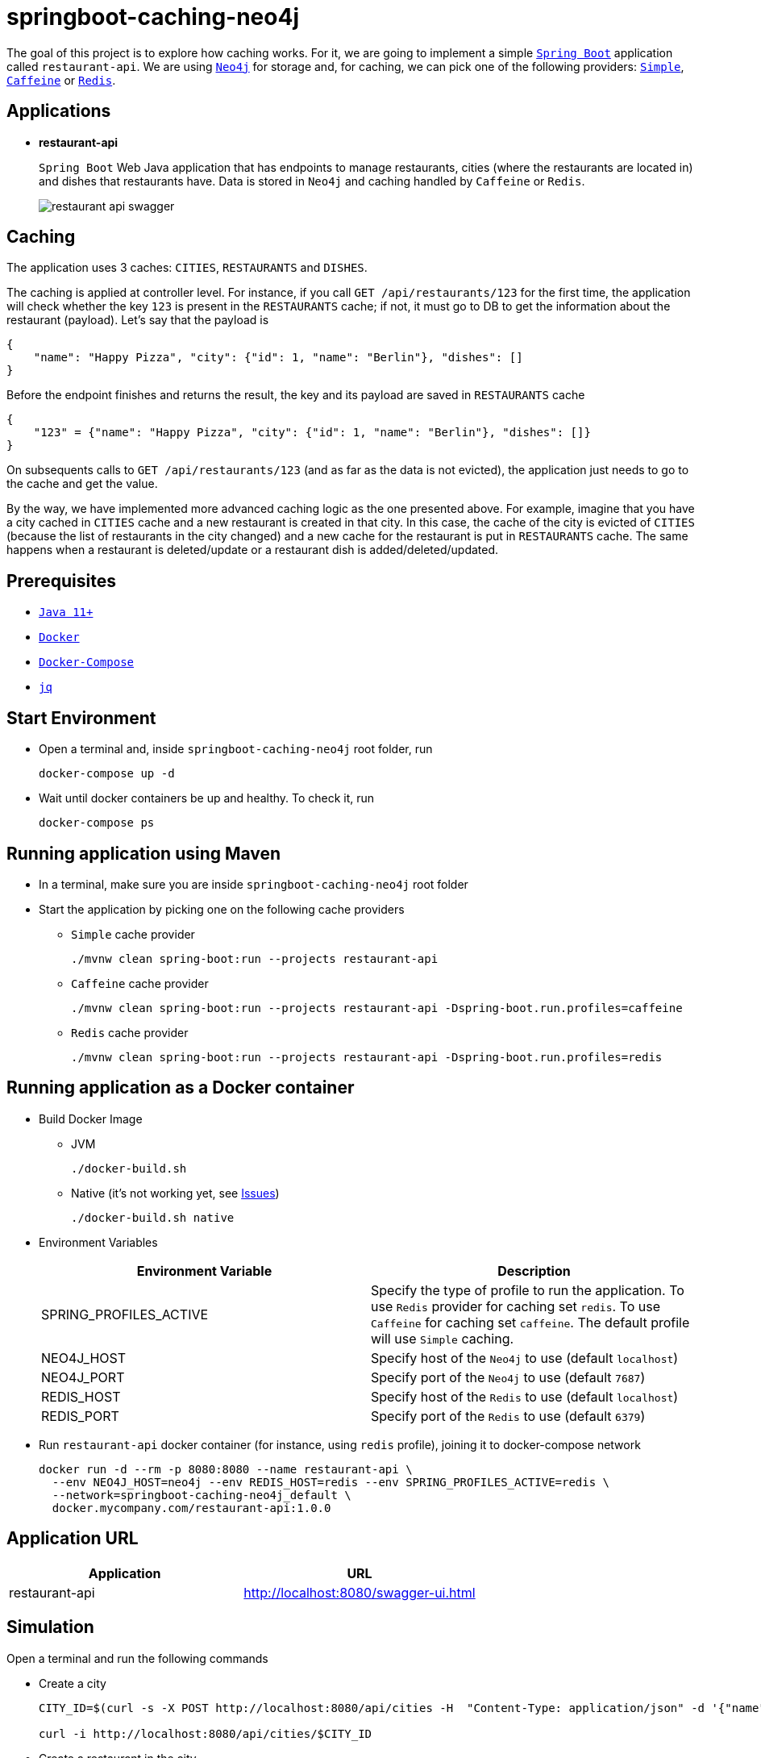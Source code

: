 = springboot-caching-neo4j

The goal of this project is to explore how caching works. For it, we are going to implement a simple https://docs.spring.io/spring-boot/docs/current/reference/htmlsingle/[`Spring Boot`] application called `restaurant-api`. We are using https://neo4j.com[`Neo4j`] for storage and, for caching, we can pick one of the following providers: https://docs.spring.io/spring-boot/docs/current/reference/html/spring-boot-features.html#boot-features-caching-provider-simple[`Simple`], https://github.com/ben-manes/caffeine[`Caffeine`] or https://redis.io/[`Redis`].

== Applications

* **restaurant-api**
+
`Spring Boot` Web Java application that has endpoints to manage restaurants, cities (where the restaurants are located in) and dishes that restaurants have. Data is stored in `Neo4j` and caching handled by `Caffeine` or `Redis`.
+
image::images/restaurant-api-swagger.png[]

== Caching

The application uses 3 caches: `CITIES`, `RESTAURANTS` and `DISHES`.

The caching is applied at controller level. For instance, if you call `GET /api/restaurants/123` for the first time, the application will check whether the key `123` is present in the `RESTAURANTS` cache; if not, it must go to DB to get the information about the restaurant (payload). Let's say that the payload is

[source]
----
{
    "name": "Happy Pizza", "city": {"id": 1, "name": "Berlin"}, "dishes": []
}
----

Before the endpoint finishes and returns the result, the key and its payload are saved in `RESTAURANTS` cache

[source]
----
{
    "123" = {"name": "Happy Pizza", "city": {"id": 1, "name": "Berlin"}, "dishes": []}
}
----

On subsequents calls to `GET /api/restaurants/123` (and as far as the data is not evicted), the application just needs to go to the cache and get the value.

By the way, we have implemented more advanced caching logic as the one presented above. For example, imagine that you have a city cached in `CITIES` cache and a new restaurant is created in that city. In this case, the cache of the city is evicted of `CITIES` (because the list of restaurants in the city changed) and a new cache for the restaurant is put in `RESTAURANTS` cache. The same happens when a restaurant is deleted/update or a restaurant dish is added/deleted/updated.

== Prerequisites

* https://www.oracle.com/java/technologies/javase-jdk11-downloads.html[`Java 11+`]
* https://www.docker.com/[`Docker`]
* https://docs.docker.com/compose/install/[`Docker-Compose`]
* https://stedolan.github.io/jq[`jq`]

== Start Environment

* Open a terminal and, inside `springboot-caching-neo4j` root folder, run
+
[source]
----
docker-compose up -d
----

* Wait until docker containers be up and healthy. To check it, run
+
[source]
----
docker-compose ps
----

== Running application using Maven

* In a terminal, make sure you are inside `springboot-caching-neo4j` root folder

* Start the application by picking one on the following cache providers
+
** `Simple` cache provider
+
[source]
----
./mvnw clean spring-boot:run --projects restaurant-api
----
+
** `Caffeine` cache provider
+
[source]
----
./mvnw clean spring-boot:run --projects restaurant-api -Dspring-boot.run.profiles=caffeine
----
+
** `Redis` cache provider
+
[source]
----
./mvnw clean spring-boot:run --projects restaurant-api -Dspring-boot.run.profiles=redis
----

== Running application as a Docker container

* Build Docker Image
+
** JVM
+
[source]
----
./docker-build.sh
----
+
** Native (it's not working yet, see <<Issues>>)
+
[source]
----
./docker-build.sh native
----

* Environment Variables
+
|===
|Environment Variable |Description

|SPRING_PROFILES_ACTIVE
|Specify the type of profile to run the application. To use `Redis` provider for caching set `redis`. To use `Caffeine` for caching set `caffeine`. The default profile will use `Simple` caching.

|NEO4J_HOST
|Specify host of the `Neo4j` to use (default `localhost`)

|NEO4J_PORT
|Specify port of the `Neo4j` to use (default `7687`)

|REDIS_HOST
|Specify host of the `Redis` to use (default `localhost`)

|REDIS_PORT
|Specify port of the `Redis` to use (default `6379`)
|===

* Run `restaurant-api` docker container (for instance, using `redis` profile), joining it to docker-compose network
+
[source]
----
docker run -d --rm -p 8080:8080 --name restaurant-api \
  --env NEO4J_HOST=neo4j --env REDIS_HOST=redis --env SPRING_PROFILES_ACTIVE=redis \
  --network=springboot-caching-neo4j_default \
  docker.mycompany.com/restaurant-api:1.0.0
----

== Application URL

|===
|Application |URL

|restaurant-api
|http://localhost:8080/swagger-ui.html
|===

== Simulation

Open a terminal and run the following commands

* Create a city
+
[source]
----
CITY_ID=$(curl -s -X POST http://localhost:8080/api/cities -H  "Content-Type: application/json" -d '{"name":"Berlin"}' | jq -r .id)

curl -i http://localhost:8080/api/cities/$CITY_ID
----

* Create a restaurant in the city
+
[source]
----
RESTAURANT_ID=$(curl -s -X POST http://localhost:8080/api/restaurants -H  "Content-Type: application/json" -d '{"cityId":"'$CITY_ID'", "name":"Happy Burger"}' | jq -r .id)

curl -i http://localhost:8080/api/restaurants/$RESTAURANT_ID
----

* Create a dish for the restaurant
+
[source]
----
DISH_ID=$(curl -s -X POST http://localhost:8080/api/restaurants/$RESTAURANT_ID/dishes -H  "Content-Type: application/json" -d '{"name":"Cheese Burger", "price":9.99}' | jq -r .id)

curl -i http://localhost:8080/api/restaurants/$RESTAURANT_ID/dishes/$DISH_ID
----

== Checking Caching Statistics

Caching statistics can be obtained by calling `/actuator/prometheus` endpoint

[source]
----
curl -s http://localhost:8080/actuator/prometheus | grep cacheManager
----

== Useful Links

* **Neo4j**
+
`Neo4j` UI can be accessed at http://localhost:7474/browser
+
image::images/neo4j-ui.png[]

* **redis-commander**
+
`redis-commander` UI can be accessed at http://localhost:8081
+
image::images/redis-commander-ui.png[]

== Shutdown

* To stop `restaurant-api` application
+
** If it was started with `Maven`, go to the terminal where it is running and press `Ctrl+C`
** If it was started as a Docker container, run in a terminal the command below
+
[source]
----
docker stop simple-service
----

* To stop and remove docker-compose containers, networks and volumes, in a terminal and inside `springboot-caching-neo4j` root folder, run the following command
+
[source]
----
docker-compose down -v
----

== Running Unit And Integration Test Cases

* In a terminal, make sure you are inside `springboot-caching-neo4j` root folder

* Start the tests by picking one on the following cache providers
+
** `Simple` cache provider
+
[source]
----
./mvnw clean verify
----
+
** `Caffeine` cache provider
+
[source]
----
./mvnw clean verify -DargLine="-Dspring.profiles.active=caffeine"
----
+
** `Redis` cache provider
+
[source]
----
./mvnw clean verify -DargLine="-Dspring.profiles.active=redis"
----

== Generating missing configuration for native image

IMPORTANT: You must have `GraalVM` and its tool `native-image` installed.

TIP: For more information see https://docs.spring.io/spring-native/docs/current/reference/htmlsingle/#_missing_configuration[Spring Native documentation]

- Run the following steps in a terminal and inside `springboot-caching-neo4j` root folder
+
[source]
----
mkdir -p restaurant-api/src/main/resources/META-INF/native-image

./mvnw clean package --projects restaurant-api -DskipTests

cd restaurant-api

java -jar -agentlib:native-image-agent=config-output-dir=src/main/resources/META-INF/native-image -Dserver.port=9080 target/restaurant-api-1.0.0.jar
----

- It should generate `JSON` files in `src/main/resources/META-INF/native-image` like `jni-config.json`, `proxy-config.json` etc.

== TODO

* Add AOP to log whenever the endpoint is called;
* Create a bash script that uses Neo4j API to insert some data.

== Issues

* If the missing configuration for native image is generated using the `native-image-agent`, it's throwing the following error while building the Docker native image. It's fixed in this {issue #2951](https://github.com/oracle/graal/issues/2951). Waiting for `GraalVM 21.1` milestone be completed/released
+
[source]
----
...
[INFO]     [creator]     Error: type is not available in this platform: org.graalvm.compiler.hotspot.management.AggregatedMemoryPoolBean
[INFO]     [creator]     Error: Use -H:+ReportExceptionStackTraces to print stacktrace of underlying exception
[INFO]     [creator]     Error: Image build request failed with exit status 1
[INFO]     [creator]     unable to invoke layer creator
[INFO]     [creator]     unable to contribute native-image layer
[INFO]     [creator]     error running build
[INFO]     [creator]     exit status 1
[INFO]     [creator]     ERROR: failed to build: exit status 1
...
----

* If the missing configuration is NOT generated, the following exception is thrown while building the Docker native image
+
[source]
----
[INFO]     [creator]     2 fatal errors detected:
[INFO]     [creator]     Fatal error:java.lang.NoClassDefFoundError: javax/cache/annotation/CacheMethodDetails
[INFO]     [creator]     	at java.base/java.lang.ClassLoader.defineClass1(Native Method)
[INFO]     [creator]     	at java.base/java.lang.ClassLoader.defineClass(ClassLoader.java:1017)
[INFO]     [creator]     	at java.base/java.security.SecureClassLoader.defineClass(SecureClassLoader.java:174)
[INFO]     [creator]     	at java.base/java.net.URLClassLoader.defineClass(URLClassLoader.java:550)
[INFO]     [creator]     	at java.base/java.net.URLClassLoader$1.run(URLClassLoader.java:458)
[INFO]     [creator]     	at java.base/java.net.URLClassLoader$1.run(URLClassLoader.java:452)
[INFO]     [creator]     	at java.base/java.security.AccessController.doPrivileged(Native Method)
[INFO]     [creator]     	at java.base/java.net.URLClassLoader.findClass(URLClassLoader.java:451)
[INFO]     [creator]     	at java.base/java.lang.ClassLoader.loadClass(ClassLoader.java:589)
[INFO]     [creator]     	at java.base/java.lang.ClassLoader.loadClass(ClassLoader.java:522)
[INFO]     [creator]     	at java.base/java.lang.ClassLoader.defineClass1(Native Method)
[INFO]     [creator]     	at java.base/java.lang.ClassLoader.defineClass(ClassLoader.java:1017)
[INFO]     [creator]     	at java.base/java.security.SecureClassLoader.defineClass(SecureClassLoader.java:174)
[INFO]     [creator]     	at java.base/java.net.URLClassLoader.defineClass(URLClassLoader.java:550)
[INFO]     [creator]     	at java.base/java.net.URLClassLoader$1.run(URLClassLoader.java:458)
[INFO]     [creator]     	at java.base/java.net.URLClassLoader$1.run(URLClassLoader.java:452)
[INFO]     [creator]     	at java.base/java.security.AccessController.doPrivileged(Native Method)
[INFO]     [creator]     	at java.base/java.net.URLClassLoader.findClass(URLClassLoader.java:451)
[INFO]     [creator]     	at java.base/java.lang.ClassLoader.loadClass(ClassLoader.java:589)
[INFO]     [creator]     	at java.base/java.lang.ClassLoader.loadClass(ClassLoader.java:522)
[INFO]     [creator]     	at java.base/java.lang.Class.forName0(Native Method)
[INFO]     [creator]     	at java.base/java.lang.Class.forName(Class.java:398)
[INFO]     [creator]     	at java.base/sun.reflect.generics.factory.CoreReflectionFactory.makeNamedType(CoreReflectionFactory.java:114)
[INFO]     [creator]     	at java.base/sun.reflect.generics.visitor.Reifier.visitClassTypeSignature(Reifier.java:125)
[INFO]     [creator]     	at java.base/sun.reflect.generics.tree.ClassTypeSignature.accept(ClassTypeSignature.java:49)
[INFO]     [creator]     	at java.base/sun.reflect.generics.reflectiveObjects.LazyReflectiveObjectGenerator.reifyBounds(LazyReflectiveObjectGenerator.java:65)
[INFO]     [creator]     	at java.base/sun.reflect.generics.reflectiveObjects.TypeVariableImpl.getBounds(TypeVariableImpl.java:125)
[INFO]     [creator]     	at com.oracle.svm.core.hub.GuardedBoundsAccess.getBounds(SunReflectTypeSubstitutions.java:298)
[INFO]     [creator]     	at com.oracle.svm.core.hub.TypeVariableBoundsComputer.compute(SunReflectTypeSubstitutions.java:139)
[INFO]     [creator]     	at com.oracle.svm.hosted.substitute.ComputedValueField.readValue(ComputedValueField.java:269)
[INFO]     [creator]     	at com.oracle.svm.core.meta.ReadableJavaField.readFieldValue(ReadableJavaField.java:35)
[INFO]     [creator]     	at com.oracle.svm.hosted.ameta.AnalysisConstantReflectionProvider.readValue(AnalysisConstantReflectionProvider.java:99)
[INFO]     [creator]     	at com.oracle.svm.hosted.ameta.AnalysisConstantReflectionProvider.readFieldValue(AnalysisConstantReflectionProvider.java:78)
[INFO]     [creator]     	at com.oracle.graal.pointsto.ObjectScanner.scanField(ObjectScanner.java:178)
[INFO]     [creator]     	at com.oracle.graal.pointsto.ObjectScanner.doScan(ObjectScanner.java:346)
[INFO]     [creator]     	at com.oracle.graal.pointsto.ObjectScanner.access$400(ObjectScanner.java:60)
[INFO]     [creator]     	at com.oracle.graal.pointsto.ObjectScanner$2$1.run(ObjectScanner.java:388)
[INFO]     [creator]     	at com.oracle.graal.pointsto.util.CompletionExecutor.lambda$execute$0(CompletionExecutor.java:173)
[INFO]     [creator]     	at java.base/java.util.concurrent.ForkJoinTask$RunnableExecuteAction.exec(ForkJoinTask.java:1426)
[INFO]     [creator]     	at java.base/java.util.concurrent.ForkJoinTask.doExec(ForkJoinTask.java:290)
[INFO]     [creator]     	at java.base/java.util.concurrent.ForkJoinPool$WorkQueue.topLevelExec(ForkJoinPool.java:1020)
[INFO]     [creator]     	at java.base/java.util.concurrent.ForkJoinPool.scan(ForkJoinPool.java:1656)
[INFO]     [creator]     	at java.base/java.util.concurrent.ForkJoinPool.runWorker(ForkJoinPool.java:1594)
[INFO]     [creator]     	at java.base/java.util.concurrent.ForkJoinWorkerThread.run(ForkJoinWorkerThread.java:183)
[INFO]     [creator]     Caused by: java.lang.ClassNotFoundException: javax.cache.annotation.CacheMethodDetails
[INFO]     [creator]     	at java.base/java.net.URLClassLoader.findClass(URLClassLoader.java:471)
[INFO]     [creator]     	at java.base/java.lang.ClassLoader.loadClass(ClassLoader.java:589)
[INFO]     [creator]     	at java.base/java.lang.ClassLoader.loadClass(ClassLoader.java:522)
[INFO]     [creator]     	... 44 more
[INFO]     [creator]     Fatal error:java.lang.NoClassDefFoundError: javax/cache/annotation/CacheMethodDetails
[INFO]     [creator]     	at java.base/java.lang.ClassLoader.defineClass1(Native Method)
[INFO]     [creator]     	at java.base/java.lang.ClassLoader.defineClass(ClassLoader.java:1017)
[INFO]     [creator]     	at java.base/java.security.SecureClassLoader.defineClass(SecureClassLoader.java:174)
[INFO]     [creator]     	at java.base/java.net.URLClassLoader.defineClass(URLClassLoader.java:550)
[INFO]     [creator]     	at java.base/java.net.URLClassLoader$1.run(URLClassLoader.java:458)
[INFO]     [creator]     	at java.base/java.net.URLClassLoader$1.run(URLClassLoader.java:452)
[INFO]     [creator]     	at java.base/java.security.AccessController.doPrivileged(Native Method)
[INFO]     [creator]     	at java.base/java.net.URLClassLoader.findClass(URLClassLoader.java:451)
[INFO]     [creator]     	at java.base/java.lang.ClassLoader.loadClass(ClassLoader.java:589)
[INFO]     [creator]     	at java.base/java.lang.ClassLoader.loadClass(ClassLoader.java:522)
[INFO]     [creator]     	at java.base/java.lang.ClassLoader.defineClass1(Native Method)
[INFO]     [creator]     	at java.base/java.lang.ClassLoader.defineClass(ClassLoader.java:1017)
[INFO]     [creator]     	at java.base/java.security.SecureClassLoader.defineClass(SecureClassLoader.java:174)
[INFO]     [creator]     	at java.base/java.net.URLClassLoader.defineClass(URLClassLoader.java:550)
[INFO]     [creator]     	at java.base/java.net.URLClassLoader$1.run(URLClassLoader.java:458)
[INFO]     [creator]     	at java.base/java.net.URLClassLoader$1.run(URLClassLoader.java:452)
[INFO]     [creator]     	at java.base/java.security.AccessController.doPrivileged(Native Method)
[INFO]     [creator]     	at java.base/java.net.URLClassLoader.findClass(URLClassLoader.java:451)
[INFO]     [creator]     	at java.base/java.lang.ClassLoader.loadClass(ClassLoader.java:589)
[INFO]     [creator]     	at java.base/java.lang.ClassLoader.loadClass(ClassLoader.java:522)
[INFO]     [creator]     	at java.base/java.lang.Class.forName0(Native Method)
[INFO]     [creator]     	at java.base/java.lang.Class.forName(Class.java:398)
[INFO]     [creator]     	at java.base/sun.reflect.generics.factory.CoreReflectionFactory.makeNamedType(CoreReflectionFactory.java:114)
[INFO]     [creator]     	at java.base/sun.reflect.generics.visitor.Reifier.visitClassTypeSignature(Reifier.java:125)
[INFO]     [creator]     	at java.base/sun.reflect.generics.tree.ClassTypeSignature.accept(ClassTypeSignature.java:49)
[INFO]     [creator]     	at java.base/sun.reflect.generics.reflectiveObjects.LazyReflectiveObjectGenerator.reifyBounds(LazyReflectiveObjectGenerator.java:65)
[INFO]     [creator]     	at java.base/sun.reflect.generics.reflectiveObjects.TypeVariableImpl.getBounds(TypeVariableImpl.java:125)
[INFO]     [creator]     	at com.oracle.svm.core.hub.GuardedBoundsAccess.getBounds(SunReflectTypeSubstitutions.java:298)
[INFO]     [creator]     	at com.oracle.svm.core.hub.TypeVariableBoundsComputer.compute(SunReflectTypeSubstitutions.java:139)
[INFO]     [creator]     	at com.oracle.svm.hosted.substitute.ComputedValueField.readValue(ComputedValueField.java:269)
[INFO]     [creator]     	at com.oracle.svm.core.meta.ReadableJavaField.readFieldValue(ReadableJavaField.java:35)
[INFO]     [creator]     	at com.oracle.svm.hosted.ameta.AnalysisConstantReflectionProvider.readValue(AnalysisConstantReflectionProvider.java:99)
[INFO]     [creator]     	at com.oracle.svm.hosted.ameta.AnalysisConstantReflectionProvider.readFieldValue(AnalysisConstantReflectionProvider.java:78)
[INFO]     [creator]     	at com.oracle.graal.pointsto.ObjectScanner.scanField(ObjectScanner.java:178)
[INFO]     [creator]     	at com.oracle.graal.pointsto.ObjectScanner.doScan(ObjectScanner.java:346)
[INFO]     [creator]     	at com.oracle.graal.pointsto.ObjectScanner.access$400(ObjectScanner.java:60)
[INFO]     [creator]     	at com.oracle.graal.pointsto.ObjectScanner$2$1.run(ObjectScanner.java:388)
[INFO]     [creator]     	at com.oracle.graal.pointsto.util.CompletionExecutor.lambda$execute$0(CompletionExecutor.java:173)
[INFO]     [creator]     	at java.base/java.util.concurrent.ForkJoinTask$RunnableExecuteAction.exec(ForkJoinTask.java:1426)
[INFO]     [creator]     	at java.base/java.util.concurrent.ForkJoinTask.doExec(ForkJoinTask.java:290)
[INFO]     [creator]     	at java.base/java.util.concurrent.ForkJoinPool$WorkQueue.topLevelExec(ForkJoinPool.java:1020)
[INFO]     [creator]     	at java.base/java.util.concurrent.ForkJoinPool.scan(ForkJoinPool.java:1656)
[INFO]     [creator]     	at java.base/java.util.concurrent.ForkJoinPool.runWorker(ForkJoinPool.java:1594)
[INFO]     [creator]     	at java.base/java.util.concurrent.ForkJoinWorkerThread.run(ForkJoinWorkerThread.java:183)
[INFO]     [creator]     Caused by: java.lang.ClassNotFoundException: javax.cache.annotation.CacheMethodDetails
[INFO]     [creator]     	at java.base/java.net.URLClassLoader.findClass(URLClassLoader.java:471)
[INFO]     [creator]     	at java.base/java.lang.ClassLoader.loadClass(ClassLoader.java:589)
[INFO]     [creator]     	at java.base/java.lang.ClassLoader.loadClass(ClassLoader.java:522)
[INFO]     [creator]     	... 44 more
[INFO]     [creator]     Error: Image build request failed with exit status 1
[INFO]     [creator]     unable to invoke layer creator
[INFO]     [creator]     unable to contribute native-image layer
[INFO]     [creator]     error running build
[INFO]     [creator]     exit status 1
[INFO]     [creator]     ERROR: failed to build: exit status 1
----

== Reference

* https://docs.spring.io/spring-boot/docs/current/reference/html/spring-boot-features.html#boot-features-caching
* https://github.com/spring-projects/spring-data-neo4j
* https://neo4j.com/developer/spring-data-neo4j/

